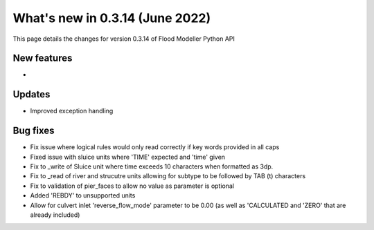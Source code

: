 ************************************
What's new in 0.3.14 (June 2022)
************************************

This page details the changes for version 0.3.14 of Flood Modeller Python API

New features
--------------
- 

Updates
--------------
- Improved exception handling


Bug fixes
--------------
- Fix issue where logical rules would only read correctly if key words provided in all caps
- Fixed issue with sluice units where 'TIME' expected and 'time' given
- Fix to _write of Sluice unit where time exceeds 10 characters when formatted as 3dp.  
- Fix to _read of river and strucutre units allowing for subtype to be followed by TAB (\t) characters
- Fix to validation of pier_faces to allow no value as parameter is optional
- Added 'REBDY' to unsupported units
- Allow for culvert inlet 'reverse_flow_mode' parameter to be 0.00 (as well as 'CALCULATED and 'ZERO' that are already included)

